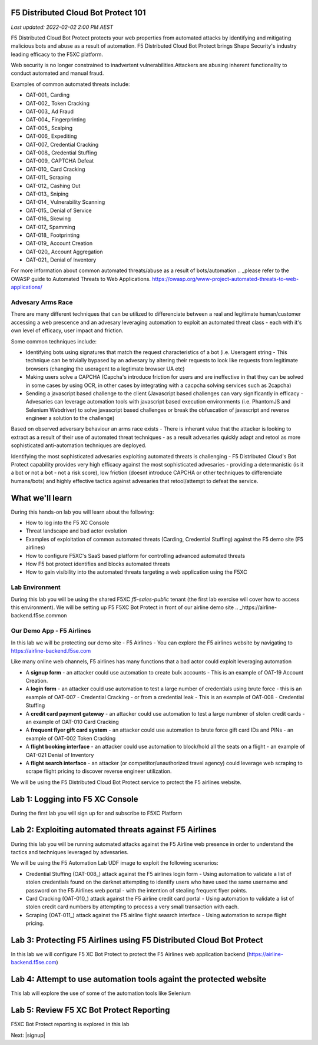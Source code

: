 F5 Distributed Cloud Bot Protect 101
====================================

`Last updated: 2022-02-02 2:00 PM AEST`

F5 Distributed Cloud Bot Protect protects your web properties from automated attacks by identifying and mitigating malicious bots and abuse as a result of automation. F5 Distributed Cloud Bot Protect brings Shape Security's industry leading efficacy to the F5XC platform.

Web security is no longer constrained to inadvertent vulnerabilities.​
​
Attackers are abusing inherent functionality to conduct automated and manual fraud.

Examples of common automated threats include:

- OAT-001_ Carding
- OAT-002_ Token Cracking
- OAT-003_ Ad Fraud
- OAT-004_ Fingerprinting
- OAT-005_ Scalping
- OAT-006_ Expediting
- OAT-007_ Credential Cracking
- OAT-008_ Credential Stuffing
- OAT-009_ CAPTCHA Defeat
- OAT-010_ Card Cracking
- OAT-011_ Scraping
- OAT-012_ Cashing Out
- OAT-013_ Sniping
- OAT-014_ Vulnerability Scanning
- OAT-015_ Denial of Service
- OAT-016_ Skewing
- OAT-017_ Spamming
- OAT-018_ Footprinting
- OAT-019_ Account Creation
- OAT-020_ Account Aggregation
- OAT-021_ Denial of Inventory

For more information about common automated threats/abuse as a result of bots/automation .. _please refer to the OWASP guide to Automated Threats to Web Applications. https://owasp.org/www-project-automated-threats-to-web-applications/

Advesary Arms Race
------------------

There are many different techniques that can be utilized to differenciate between a real and legitimate human/customer accessing a web prescence and an advesary leveraging automation to exploit an automated threat class - each with it's own level of efficacy, user impact and friction.

Some common techniques include:

- Identifying bots using signatures that match the request characteristics of a bot (i.e. Useragent string - This technique can be trivially bypased by an advesary by altering their requests to look like requests from legitimate browsers (changing the useragent to a legtimate browser UA etc)
- Making users solve a CAPCHA (Capcha's introduce friction for users and are ineffective in that they can be solved in some cases by using OCR, in other cases by integrating with a cacpcha solving services such as 2capcha)
- Sending a javascript based challenge to the client (Javascript based challenges can vary significantly in efficacy - Advesaries can leverage automation tools with javascript based execution environments (i.e. PhantomJS and Selenium Webdriver) to solve javascript based challenges or break the obfuscation of javascript and reverse engineer a solution to the challenge)

Based on observed adversary behaviour an arms race exists - There is inherant value that the attacker is looking to extract as a result of their use of automated threat techniques - as a result advesaries quickly adapt and retool as more sophisticated anti-automation techniques are deployed. 

Identifying the most sophisticated advesaries exploiting automated threats is challenging -  F5 Distributed Cloud's Bot Protect capability provides very high efficacy against the most sophisticated advesaries - providing a determanistic (is it a bot or not a bot - not a risk score), low friction (doesnt introduce CAPCHA or other techniques to differenciate humans/bots) and highly effective tactics against advesaries that retool/attempt to defeat the service.

What we'll learn
================


During this hands-on lab you will learn about the following: 

- How to log into the F5 XC Console
- Threat landscape and bad actor evolution
- Examples of exploitation of common automated threats (Carding, Credential Stuffing) against the F5 demo site (F5 airlines)
- How to configure F5XC's SaaS based platform for controlling advanced automated threats
- How F5 bot protect identifies and blocks automated threats
- How to gain visibility into the automated threats targeting a web application using the F5XC 

Lab Environment
---------------

During this lab you will be using the shared F5XC `f5-sales-public` tenant (the first lab exercise will 
cover how to access this environment). We will be setting up F5 F5XC Bot Protect in front of our airline demo site .. _https://airline-backend.f5se.common

Our Demo App - F5 Airlines
--------------------------

In this lab we will be protecting our demo site - F5 Airlines - You can explore the F5 airlines website by navigating to https://airline-backend.f5se.com

Like many online web channels, F5  airlines has many functions that a bad actor could exploit leveraging automation

- A **signup form** - an attacker could use automation to create bulk accounts - This is an example of OAT-19 Account Creation. 



- A **login form** - an attacker could use automation to test a large number of credentials using brute force - this is an example of OAT-007 - Credential Cracking - or from a credential leak - This is an example of OAT-008 - Credential Stuffing
- A **credit card payment gateway** - an attacker could use automation to test a large numbner of stolen credit cards - an example of OAT-010 Card Cracking
- A **frequent flyer gift card system** - an attacker could use automation to brute force gift card IDs and PINs - an example of OAT-002 Token Cracking
- A **flight booking interface** - an attacker could use automation to block/hold all the seats on a flight - an example of OAT-021 Denial of Inventory
- A **flight search interface** - an attacker (or competitor/unauthorized travel agency) could leverage web scraping to scrape flight pricing to discover reverse engineer utilization.

We will be using the F5 Distributed Cloud Bot Protect service to protect the F5 airlines website.

Lab 1: Logging into F5 XC Console
=================================

During the first lab you will sign up for and subscribe to F5XC Platform

Lab 2: Exploiting automated threats against F5 Airlines
=======================================================

During this lab you will be running automated attacks against the F5 Airline web presence in order to understand the tactics and techniques leveraged by advesaries.

We will be using the F5 Automation Lab UDF image to exploit the following scenarios:

- Credential Stuffing (OAT-008_) attack against the F5 airlines login form - Using automation to validate a list of stolen credentials found on the darknet attempting to identify users who have used the same username and password on the F5 Airlines web portal - with the intention of stealing frequent flyer points.
- Card Cracking (OAT-010_) attack against the F5 airline credit card portal - Using automation to validate a list of stolen credit card numbers by attempting to process a very small transaction with each.
- Scraping (OAT-011_) attack against the F5 airline flight seasrch interface - Using automation to scrape flight pricing.

Lab 3: Protecting F5 Airlines using F5 Distributed Cloud Bot Protect 
====================================================================

In this lab we will configure F5 XC Bot Protect to protect the F5 Airlines web application backend (https://airline-backend.f5se.com)

Lab 4: Attempt to use automation tools againt the protected website
===================================================================

This lab will explore the use of some of the automation tools like Selenium

Lab 5: Review F5 XC Bot Protect Reporting
=========================================

F5XC Bot Protect reporting is explored in this lab

Next: |signup|

.. |signup| raw:: html

            <a href="https://github.com/f5devcentral/f5-waap/blob/main/step-1-signup-deploy/voltConsole.rst" target="_blank">Lab 1: Sign Up for F5XC Platform</a>